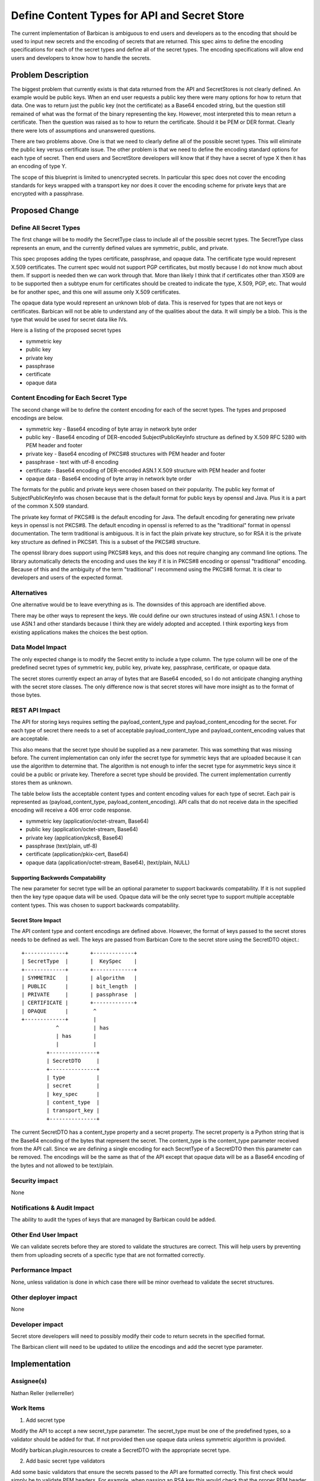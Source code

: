 =============================================
Define Content Types for API and Secret Store
=============================================

The current implementation of Barbican is ambiguous to end users and developers
as to the encoding that should be used to input new secrets and the encoding of
secrets that are returned. This spec aims to define the encoding specifications
for each of the secret types and define all of the secret types. The encoding
specifications will allow end users and developers to know how to handle
the secrets.

Problem Description
===================

The biggest problem that currently exists is that data returned from the API
and SecretStores is not clearly defined. An example would be public keys. When
an end user requests a public key there were many options for how to return
that data. One was to return just the public key (not the certificate) as a
Base64 encoded string, but the question still remained of what was the format
of the binary representing the key. However, most interpreted this to mean
return a certificate. Then the question was raised as to how to return the
certificate. Should it be PEM or DER format. Clearly there were lots of
assumptions and unanswered questions.

There are two problems above. One is that we need to clearly define all of the
possible secret types. This will eliminate the public key versus certificate
issue. The other problem is that we need to define the encoding standard
options for each type of secret. Then end users and SecretStore developers will
know that if they have a secret of type X then it has an encoding of type Y.

The scope of this blueprint is limited to unencrypted secrets. In particular
this spec does not cover the encoding standards for keys wrapped with a
transport key nor does it cover the encoding scheme for private keys that are
encrypted with a passphrase.

Proposed Change
===============

Define All Secret Types
-----------------------

The first change will be to modify the SecretType class to include all of the
possible secret types. The SecretType class represents an enum, and the
currently defined values are symmetric, public, and private.

This spec proposes adding the types certificate, passphrase, and opaque data.
The certificate type would represent X.509 certificates. The current spec would
not support PGP certificates, but mostly because I do not know much about them.
If support is needed then we can work through that. More than likely I think
that if certificates other than X509 are to be supported then a subtype enum
for certificates should be created to indicate the type, X.509, PGP, etc. That
would be for another spec, and this one will assume only X.509 certificates.

The opaque data type would represent an unknown blob of data. This is reserved
for types that are not keys or certificates. Barbican will not be able to
understand any of the qualities about the data. It will simply be a blob.
This is the type that would be used for secret data like IVs.

Here is a listing of the proposed secret types

* symmetric key
* public key
* private key
* passphrase
* certificate
* opaque data

Content Encoding for Each Secret Type
-------------------------------------

The second change will be to define the content encoding for each of the secret
types. The types and proposed encodings are below.

* symmetric key - Base64 encoding of byte array in network byte order
* public key - Base64 encoding of DER-encoded SubjectPublicKeyInfo structure as
  defined by X.509 RFC 5280 with PEM header and footer
* private key - Base64 encoding of PKCS#8 structures with PEM header and footer
* passphrase - text with utf-8 encoding
* certificate - Base64 encoding of DER-encoded ASN.1 X.509 structure with PEM
  header and footer
* opaque data - Base64 encoding of byte array in network byte order

The formats for the public and private keys were chosen based on their
popularity. The public key format of SubjectPublicKeyInfo was chosen because
that is the default format for public keys by openssl and Java. Plus it is a
part of the common X.509 standard.

The private key format of PKCS#8 is the default encoding for Java. The default
encoding for generating new private keys in openssl is not PKCS#8. The default
encoding in openssl is referred to as the "traditional" format in openssl
documentation. The term traditional is ambiguous. It is in fact the plain
private key structure, so for RSA it is the private key structure as defined in
PKCS#1. This is a subset of the PKCS#8 structure.

The openssl library does support using PKCS#8 keys, and this does not require
changing any command line options. The library automatically detects the
encoding and uses the key if it is in PKCS#8 encoding or openssl "traditional"
encoding. Because of this and the ambiguity of the term "traditional" I
recommend using the PKCS#8 format. It is clear to developers and users of the
expected format.

Alternatives
------------

One alternative would be to leave everything as is. The downsides of this
approach are identified above.

There may be other ways to represent the keys. We could define our own
structures instead of using ASN.1. I chose to use ASN.1 and other standards
because I think they are widely adopted and accepted. I think exporting keys
from existing applications makes the choices the best option.

Data Model Impact
-----------------

The only expected change is to modify the Secret entity to include a type
column. The type column will be one of the predefined secret types of symmetric
key, public key, private key, passphrase, certificate, or opaque data.

The secret stores currently expect an array of bytes that are Base64 encoded,
so I do not anticipate changing anything with the secret store classes. The
only difference now is that secret stores will have more insight as to the
format of those bytes.

REST API Impact
---------------

The API for storing keys requires setting the payload_content_type and
payload_content_encoding for the secret. For each type of secret there needs to
a set of acceptable payload_content_type and payload_content_encoding values
that are acceptable.

This also means that the secret type should be supplied as a new parameter.
This was something that was missing before. The current implementation can only
infer the secret type for symmetric keys that are uploaded because it can use
the algorithm to determine that. The algorithm is not enough to infer the
secret type for asymmetric keys since it could be a public or private key.
Therefore a secret type should be provided. The current implementation
currently stores them as unknown.

The table below lists the acceptable content types and content encoding values
for each type of secret. Each pair is represented as (payload_content_type,
payload_content_encoding). API calls that do not receive data in the specified
encoding will receive a 406 error code response.

* symmetric key (application/octet-stream, Base64)
* public key (application/octet-stream, Base64)
* private key (application/pkcs8, Base64)
* passphrase (text/plain, utf-8)
* certificate (application/pkix-cert, Base64)
* opaque data (application/octet-stream, Base64), (text/plain, NULL)

Supporting Backwords Compatability
~~~~~~~~~~~~~~~~~~~~~~~~~~~~~~~~~~

The new parameter for secret type will be an optional parameter to support
backwards compatability. If it is not supplied then the key type opaque data
will be used. Opaque data will be the only secret type to support multiple
acceptable content types. This was chosen to support backwards compatability.

Secret Store Impact
~~~~~~~~~~~~~~~~~~~

The API content type and content encodings are defined above. However, the
format of keys passed to the secret stores needs to be defined as well. The
keys are passed from Barbican Core to the secret store using the SecretDTO
object.::


 +-------------+       +-------------+
 | SecretType  |       |  KeySpec    |
 +-------------+       +-------------+
 | SYMMETRIC   |       | algorithm   |
 | PUBLIC      |       | bit_length  |
 | PRIVATE     |       | passphrase  |
 | CERTIFICATE |       +-------------+
 | OPAQUE      |        ^
 +-------------+        |
            ^           | has
            | has       |
            |           |
         +---------------+
         | SecretDTO     |
         +---------------+
         | type          |
         | secret        |
         | key_spec      |
         | content_type  |
         | transport_key |
         +---------------+

The current SecretDTO has a content_type property and a secret property. The
secret property is a Python string that is the Base64 encoding of the bytes
that represent the secret. The content_type is the content_type parameter
received from the API call. Since we are defining a single encoding for each
SecretType of a SecretDTO then this parameter can be removed. The encodings
will be the same as that of the API except that opaque data will be as a Base64
encoding of the bytes and not allowed to be text/plain.

Security impact
---------------

None

Notifications & Audit Impact
----------------------------

The ability to audit the types of keys that are managed by Barbican could be
added.

Other End User Impact
---------------------

We can validate secrets before they are stored to validate the structures are
correct. This will help users by preventing them from uploading secrets of a
specific type that are not formatted correctly.

Performance Impact
------------------

None, unless validation is done in which case there will be minor overhead to
validate the secret structures.

Other deployer impact
---------------------

None

Developer impact
----------------

Secret store developers will need to possibly modify their code to return
secrets in the specified format.

The Barbican client will need to be updated to utilize the encodings and add
the secret type parameter.

Implementation
==============

Assignee(s)
-----------

Nathan Reller (rellerreller)

Work Items
----------

1. Add secret type

Modify the API to accept a new secret_type parameter. The secret_type must be
one of the predefined types, so a validator should be added for that. If not
provided then use opaque data unless symmetric algorithm is provided.

Modify barbican.plugin.resources to create a SecretDTO with the appropriate
secret type.

2. Add basic secret type validators

Add some basic validators that ensure the secrets passed to the API are
formatted correctly. This first check would simply be to validate PEM headers.
For example, when passing an RSA key this would check that the proper PEM
header is included.

This step will _not_ do a deep inspection of the secrets passed to Barbican. A
deep inspection would validate each of the structures to make sure the correct
structures are received. For RSA public keys this would check that it contains
a modulus and public exponent.

3. Update API documentation

Update the documentation to include notes on the expected encodings and include
documentation on the new secret type argument for posting secrets.

4. Update barbicanclient

Update barbicanclient to take advantage of the new secret types and comply with
the API changes.

Dependencies
============

None

Testing
=======

Add validator tests to verify the API is correctly parsing the new secret type
and catching the instances where the incorrect encoding is used for keys passed
to the API.

Documentation Impact
====================

Update the API documentation to include information on the new secret type API
parameter and the encodings for each of the secret types.

References
==========

PKCS#8 -https://tools.ietf.org/html/rfc5958
X.509 - https://tools.ietf.org/html/rfc5280
Java Key - http://docs.oracle.com/javase/7/docs/api/java/security/Key.html
openssl to pkcs8 - https://www.openssl.org/docs/apps/pkcs8.html
